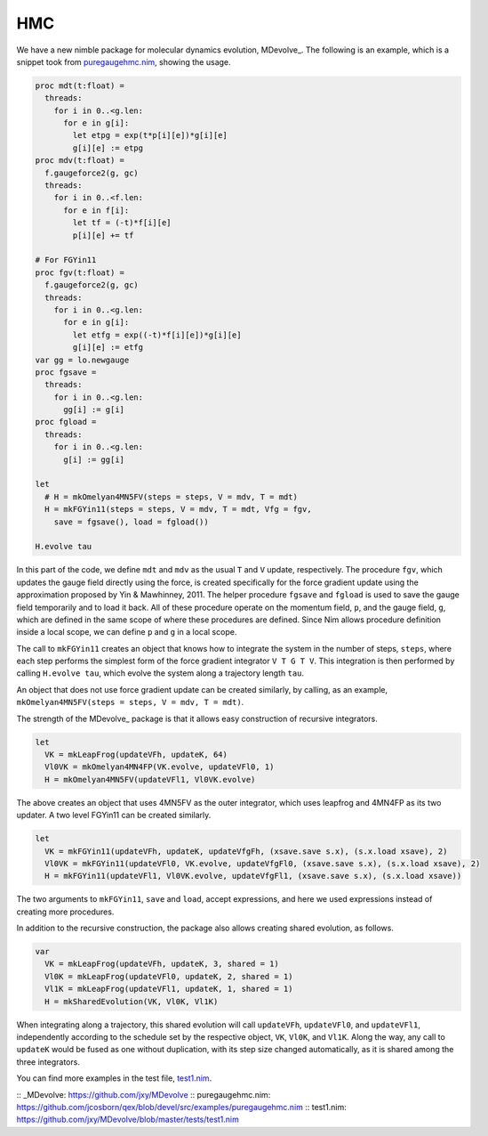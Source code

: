 HMC
===

We have a new nimble package for molecular dynamics evolution, MDevolve_.
The following is an example, which is a snippet took from `puregaugehmc.nim`_,
showing the usage.

.. code:: Nim

  proc mdt(t:float) =
    threads:
      for i in 0..<g.len:
        for e in g[i]:
          let etpg = exp(t*p[i][e])*g[i][e]
          g[i][e] := etpg
  proc mdv(t:float) =
    f.gaugeforce2(g, gc)
    threads:
      for i in 0..<f.len:
        for e in f[i]:
          let tf = (-t)*f[i][e]
          p[i][e] += tf
  
  # For FGYin11
  proc fgv(t:float) =
    f.gaugeforce2(g, gc)
    threads:
      for i in 0..<g.len:
        for e in g[i]:
          let etfg = exp((-t)*f[i][e])*g[i][e]
          g[i][e] := etfg
  var gg = lo.newgauge
  proc fgsave =
    threads:
      for i in 0..<g.len:
        gg[i] := g[i]
  proc fgload =
    threads:
      for i in 0..<g.len:
        g[i] := gg[i]

  let
    # H = mkOmelyan4MN5FV(steps = steps, V = mdv, T = mdt)
    H = mkFGYin11(steps = steps, V = mdv, T = mdt, Vfg = fgv,
      save = fgsave(), load = fgload())

  H.evolve tau

In this part of the code, we define ``mdt`` and ``mdv``
as the usual ``T`` and ``V`` update, respectively.
The procedure ``fgv``, which updates the gauge field directly
using the force, is created specifically for the
force gradient update using the approximation
proposed by Yin & Mawhinney, 2011.
The helper procedure ``fgsave`` and ``fgload`` is used to
save the gauge field temporarily and to load it back.
All of these procedure operate on the momentum field, ``p``,
and the gauge field, ``g``, which are defined in the same
scope of where these procedures are defined.
Since Nim allows procedure definition inside a local scope,
we can define ``p`` and ``g`` in a local scope.

The call to ``mkFGYin11`` creates an object that knows how
to integrate the system in the number of steps, ``steps``,
where each step performs the simplest form of the force gradient
integrator ``V T G T V``.
This integration is then performed by calling ``H.evolve tau``,
which evolve the system along a trajectory length ``tau``.

An object that does not use force gradient update can be created
similarly, by calling, as an example,
``mkOmelyan4MN5FV(steps = steps, V = mdv, T = mdt)``.

The strength of the MDevolve_ package is that it allows easy
construction of recursive integrators.

.. code:: Nim

  let
    VK = mkLeapFrog(updateVFh, updateK, 64)
    Vl0VK = mkOmelyan4MN4FP(VK.evolve, updateVFl0, 1)
    H = mkOmelyan4MN5FV(updateVFl1, Vl0VK.evolve)

The above creates an object that uses 4MN5FV as the outer
integrator, which uses leapfrog and 4MN4FP as its two
updater.  A two level FGYin11 can be created similarly.

.. code:: Nim

  let
    VK = mkFGYin11(updateVFh, updateK, updateVfgFh, (xsave.save s.x), (s.x.load xsave), 2)
    Vl0VK = mkFGYin11(updateVFl0, VK.evolve, updateVfgFl0, (xsave.save s.x), (s.x.load xsave), 2)
    H = mkFGYin11(updateVFl1, Vl0VK.evolve, updateVfgFl1, (xsave.save s.x), (s.x.load xsave))

The two arguments to ``mkFGYin11``, ``save`` and ``load``,
accept expressions, and here we used expressions instead
of creating more procedures.

In addition to the recursive construction, the package
also allows creating shared evolution, as follows.

.. code:: Nim

  var
    VK = mkLeapFrog(updateVFh, updateK, 3, shared = 1)
    Vl0K = mkLeapFrog(updateVFl0, updateK, 2, shared = 1)
    Vl1K = mkLeapFrog(updateVFl1, updateK, 1, shared = 1)
    H = mkSharedEvolution(VK, Vl0K, Vl1K)

When integrating along a trajectory, this shared evolution
will call ``updateVFh``, ``updateVFl0``, and ``updateVFl1``,
independently according to the schedule set by the respective
object, ``VK``, ``Vl0K``, and ``Vl1K``.  Along the way, any
call to ``updateK`` would be fused as one without duplication,
with its step size changed automatically, as it is shared
among the three integrators.

You can find more examples in the test file, `test1.nim`_.

:: _MDevolve: https://github.com/jxy/MDevolve
:: _`puregaugehmc.nim`: https://github.com/jcosborn/qex/blob/devel/src/examples/puregaugehmc.nim
:: _`test1.nim`: https://github.com/jxy/MDevolve/blob/master/tests/test1.nim
